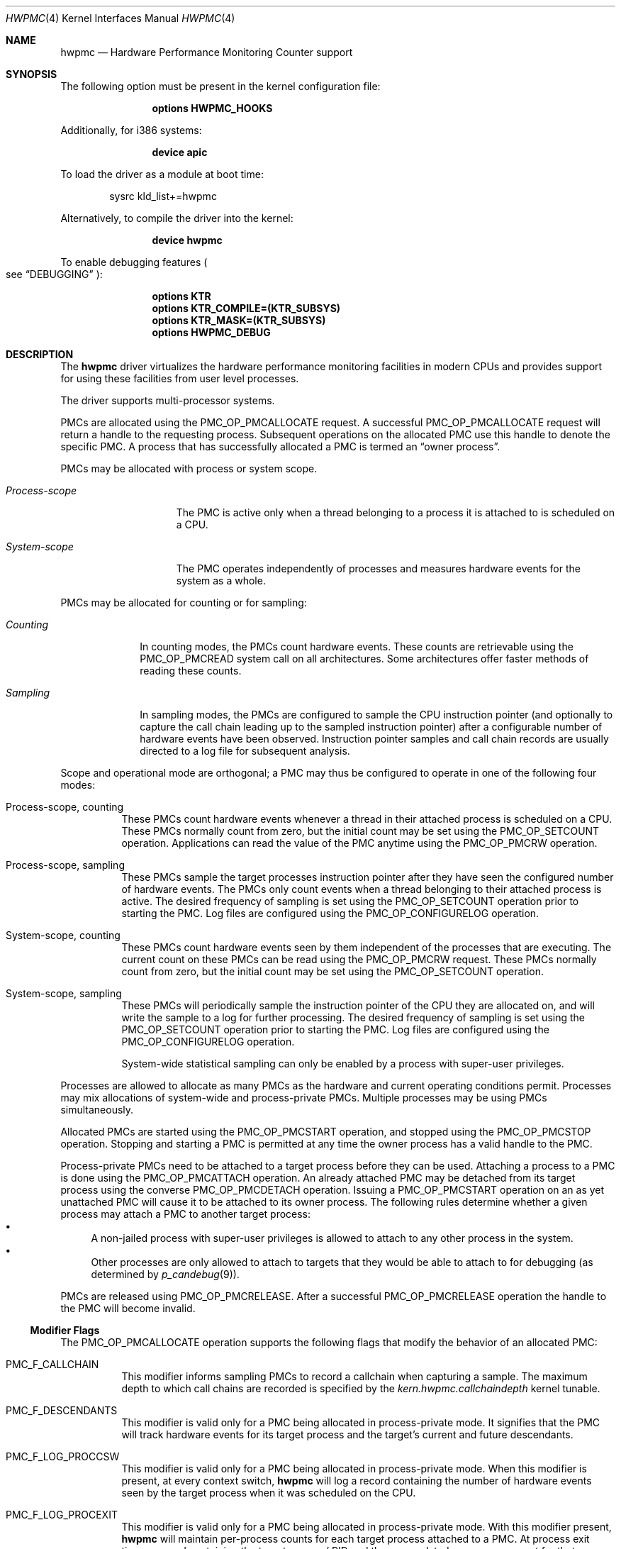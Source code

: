 .\" Copyright (c) 2003-2008 Joseph Koshy
.\" Copyright (c) 2007,2023 The FreeBSD Foundation
.\"
.\" Portions of this software were developed by A. Joseph Koshy under
.\" sponsorship from the FreeBSD Foundation and Google, Inc.
.\"
.\" Portions of this documentation were written by Mitchell Horne
.\" under sponsorship from the FreeBSD Foundation.
.\"
.\" Redistribution and use in source and binary forms, with or without
.\" modification, are permitted provided that the following conditions
.\" are met:
.\" 1. Redistributions of source code must retain the above copyright
.\"    notice, this list of conditions and the following disclaimer.
.\" 2. Redistributions in binary form must reproduce the above copyright
.\"    notice, this list of conditions and the following disclaimer in the
.\"    documentation and/or other materials provided with the distribution.
.\"
.\" THIS SOFTWARE IS PROVIDED BY THE AUTHOR AND CONTRIBUTORS ``AS IS'' AND
.\" ANY EXPRESS OR IMPLIED WARRANTIES, INCLUDING, BUT NOT LIMITED TO, THE
.\" IMPLIED WARRANTIES OF MERCHANTABILITY AND FITNESS FOR A PARTICULAR PURPOSE
.\" ARE DISCLAIMED.  IN NO EVENT SHALL THE AUTHOR OR CONTRIBUTORS BE LIABLE
.\" FOR ANY DIRECT, INDIRECT, INCIDENTAL, SPECIAL, EXEMPLARY, OR CONSEQUENTIAL
.\" DAMAGES (INCLUDING, BUT NOT LIMITED TO, PROCUREMENT OF SUBSTITUTE GOODS
.\" OR SERVICES; LOSS OF USE, DATA, OR PROFITS; OR BUSINESS INTERRUPTION)
.\" HOWEVER CAUSED AND ON ANY THEORY OF LIABILITY, WHETHER IN CONTRACT, STRICT
.\" LIABILITY, OR TORT (INCLUDING NEGLIGENCE OR OTHERWISE) ARISING IN ANY WAY
.\" OUT OF THE USE OF THIS SOFTWARE, EVEN IF ADVISED OF THE POSSIBILITY OF
.\" SUCH DAMAGE.
.\"
.Dd July 8, 2023
.Dt HWPMC 4
.Os
.Sh NAME
.Nm hwpmc
.Nd "Hardware Performance Monitoring Counter support"
.Sh SYNOPSIS
The following option must be present in the kernel configuration file:
.Bd -ragged -offset indent
.Cd "options HWPMC_HOOKS"
.Ed
.Pp
Additionally, for i386 systems:
.Bd -ragged -offset indent
.Cd "device apic"
.Ed
.Pp
To load the driver as a module at boot time:
.Bd -literal -offset indent
sysrc kld_list+=hwpmc
.Ed
.Pp
Alternatively, to compile the driver into the kernel:
.Bd -ragged -offset indent
.Cd "device hwpmc"
.Ed
.Pp
To enable debugging features
.Po see
.Sx DEBUGGING
.Pc :
.Bd -ragged -offset indent
.Cd "options KTR"
.Cd "options KTR_COMPILE=(KTR_SUBSYS)"
.Cd "options KTR_MASK=(KTR_SUBSYS)"
.Cd "options HWPMC_DEBUG"
.Ed
.Sh DESCRIPTION
The
.Nm
driver virtualizes the hardware performance monitoring facilities in
modern CPUs and provides support for using these facilities from
user level processes.
.Pp
The driver supports multi-processor systems.
.Pp
PMCs are allocated using the
.Dv PMC_OP_PMCALLOCATE
request.
A successful
.Dv PMC_OP_PMCALLOCATE
request will return a handle to the requesting process.
Subsequent operations on the allocated PMC use this handle to denote
the specific PMC.
A process that has successfully allocated a PMC is termed an
.Dq "owner process" .
.Pp
PMCs may be allocated with process or system scope.
.Bl -tag -width ".Em Process-scope"
.It Em "Process-scope"
The PMC is active only when a thread belonging
to a process it is attached to is scheduled on a CPU.
.It Em "System-scope"
The PMC operates independently of processes and
measures hardware events for the system as a whole.
.El
.Pp
PMCs may be allocated for counting or for sampling:
.Bl -tag -width ".Em Counting"
.It Em Counting
In counting modes, the PMCs count hardware events.
These counts are retrievable using the
.Dv PMC_OP_PMCREAD
system call on all architectures.
Some architectures offer faster methods of reading these counts.
.It Em Sampling
In sampling modes, the PMCs are configured to sample the CPU
instruction pointer (and optionally to capture the call chain leading
up to the sampled instruction pointer) after a configurable number of
hardware events have been observed.
Instruction pointer samples and call chain records are usually
directed to a log file for subsequent analysis.
.El
.Pp
Scope and operational mode are orthogonal; a PMC may thus be
configured to operate in one of the following four modes:
.Bl -tag -width indent
.It Process-scope, counting
These PMCs count hardware events whenever a thread in their attached process is
scheduled on a CPU.
These PMCs normally count from zero, but the initial count may be
set using the
.Dv PMC_OP_SETCOUNT
operation.
Applications can read the value of the PMC anytime using the
.Dv PMC_OP_PMCRW
operation.
.It Process-scope, sampling
These PMCs sample the target processes instruction pointer after they
have seen the configured number of hardware events.
The PMCs only count events when a thread belonging to their attached
process is active.
The desired frequency of sampling is set using the
.Dv PMC_OP_SETCOUNT
operation prior to starting the PMC.
Log files are configured using the
.Dv PMC_OP_CONFIGURELOG
operation.
.It System-scope, counting
These PMCs count hardware events seen by them independent of the
processes that are executing.
The current count on these PMCs can be read using the
.Dv PMC_OP_PMCRW
request.
These PMCs normally count from zero, but the initial count may be
set using the
.Dv PMC_OP_SETCOUNT
operation.
.It System-scope, sampling
These PMCs will periodically sample the instruction pointer of the CPU
they are allocated on, and will write the sample to a log for further
processing.
The desired frequency of sampling is set using the
.Dv PMC_OP_SETCOUNT
operation prior to starting the PMC.
Log files are configured using the
.Dv PMC_OP_CONFIGURELOG
operation.
.Pp
System-wide statistical sampling can only be enabled by a process with
super-user privileges.
.El
.Pp
Processes are allowed to allocate as many PMCs as the hardware and
current operating conditions permit.
Processes may mix allocations of system-wide and process-private
PMCs.
Multiple processes may be using PMCs simultaneously.
.Pp
Allocated PMCs are started using the
.Dv PMC_OP_PMCSTART
operation, and stopped using the
.Dv PMC_OP_PMCSTOP
operation.
Stopping and starting a PMC is permitted at any time the owner process
has a valid handle to the PMC.
.Pp
Process-private PMCs need to be attached to a target process before
they can be used.
Attaching a process to a PMC is done using the
.Dv PMC_OP_PMCATTACH
operation.
An already attached PMC may be detached from its target process
using the converse
.Dv PMC_OP_PMCDETACH
operation.
Issuing a
.Dv PMC_OP_PMCSTART
operation on an as yet unattached PMC will cause it to be attached
to its owner process.
The following rules determine whether a given process may attach
a PMC to another target process:
.Bl -bullet -compact
.It
A non-jailed process with super-user privileges is allowed to attach
to any other process in the system.
.It
Other processes are only allowed to attach to targets that they would
be able to attach to for debugging (as determined by
.Xr p_candebug 9 ) .
.El
.Pp
PMCs are released using
.Dv PMC_OP_PMCRELEASE .
After a successful
.Dv PMC_OP_PMCRELEASE
operation the handle to the PMC will become invalid.
.Ss Modifier Flags
The
.Dv PMC_OP_PMCALLOCATE
operation supports the following flags that modify the behavior
of an allocated PMC:
.Bl -tag -width indent
.It Dv PMC_F_CALLCHAIN
This modifier informs sampling PMCs to record a callchain when
capturing a sample.
The maximum depth to which call chains are recorded is specified
by the
.Va "kern.hwpmc.callchaindepth"
kernel tunable.
.It Dv PMC_F_DESCENDANTS
This modifier is valid only for a PMC being allocated in process-private
mode.
It signifies that the PMC will track hardware events for its
target process and the target's current and future descendants.
.It Dv PMC_F_LOG_PROCCSW
This modifier is valid only for a PMC being allocated in process-private
mode.
When this modifier is present, at every context switch,
.Nm
will log a record containing the number of hardware events
seen by the target process when it was scheduled on the CPU.
.It Dv PMC_F_LOG_PROCEXIT
This modifier is valid only for a PMC being allocated in process-private
mode.
With this modifier present,
.Nm
will maintain per-process counts for each target process attached to
a PMC.
At process exit time, a record containing the target process' PID and
the accumulated per-process count for that process will be written to the
configured log file.
.El
.Pp
Modifiers
.Dv PMC_F_LOG_PROCEXIT
and
.Dv PMC_F_LOG_PROCCSW
may be used in combination with modifier
.Dv PMC_F_DESCENDANTS
to track the behavior of complex pipelines of processes.
PMCs with modifiers
.Dv PMC_F_LOG_PROCEXIT
and
.Dv PMC_F_LOG_PROCCSW
cannot be started until their owner process has configured a log file.
.Ss Signals
The
.Nm
driver may deliver signals to processes that have allocated PMCs:
.Bl -tag -width ".Dv SIGBUS"
.It Dv SIGIO
A
.Dv PMC_OP_PMCRW
operation was attempted on a process-private PMC that does not have
attached target processes.
.It Dv SIGBUS
The
.Nm
driver is being unloaded from the kernel.
.El
.Ss PMC ROW DISPOSITIONS
A PMC row is defined as the set of PMC resources at the same hardware
address in the CPUs in a system.
Since process scope PMCs need to move between CPUs following their
target threads, allocation of a process scope PMC reserves all PMCs in
a PMC row for use only with process scope PMCs.
Accordingly a PMC row will be in one of the following dispositions:
.Bl -tag -width ".Dv PMC_DISP_STANDALONE" -compact
.It Dv PMC_DISP_FREE
Hardware counters in this row are free and may be use to satisfy
either of system scope or process scope allocation requests.
.It Dv PMC_DISP_THREAD
Hardware counters in this row are in use by process scope PMCs
and are only available for process scope allocation requests.
.It Dv PMC_DISP_STANDALONE
Some hardware counters in this row have been administratively
disabled or are in use by system scope PMCs.
Non-disabled hardware counters in such a row may be used
for satisfying system scope allocation requests.
No process scope PMCs will use hardware counters in this row.
.El
.Sh COMPATIBILITY
The API and ABI documented in this manual page may change in the future.
This interface is intended to be consumed by the
.Xr pmc 3
library; other consumers are unsupported.
Applications targeting PMCs should use the
.Xr pmc 3
library API.
.Sh PROGRAMMING API
The
.Nm
driver operates using a system call number that is dynamically
allotted to it when it is loaded into the kernel.
.Pp
The
.Nm
driver supports the following operations:
.Bl -tag -width indent
.It Dv PMC_OP_CONFIGURELOG
Configure a log file for PMCs that require a log file.
The
.Nm
driver will write log data to this file asynchronously.
If it encounters an error, logging will be stopped and the error code
encountered will be saved for subsequent retrieval by a
.Dv PMC_OP_FLUSHLOG
request.
.It Dv PMC_OP_FLUSHLOG
Transfer buffered log data inside
.Nm
to a configured output file.
This operation returns to the caller after the write operation
has returned.
The returned error code reflects any pending error state inside
.Nm .
.It Dv PMC_OP_GETCPUINFO
Retrieve information about the highest possible CPU number for the system,
and the number of hardware performance monitoring counters available per CPU.
.It Dv PMC_OP_GETDRIVERSTATS
Retrieve module statistics (for analyzing the behavior of
.Nm
itself).
.It Dv PMC_OP_GETMODULEVERSION
Retrieve the version number of API.
.It Dv PMC_OP_GETPMCINFO
Retrieve information about the current state of the PMCs on a
given CPU.
.It Dv PMC_OP_PMCADMIN
Set the administrative state (i.e., whether enabled or disabled) for
the hardware PMCs managed by the
.Nm
driver.
The invoking process needs to possess the
.Dv PRIV_PMC_MANAGE
privilege.
.It Dv PMC_OP_PMCALLOCATE
Allocate and configure a PMC.
On successful allocation, a handle to the PMC (a 32 bit value)
is returned.
.It Dv PMC_OP_PMCATTACH
Attach a process mode PMC to a target process.
The PMC will be active whenever a thread in the target process is
scheduled on a CPU.
.Pp
If the
.Dv PMC_F_DESCENDANTS
flag had been specified at PMC allocation time, then the PMC is
attached to all current and future descendants of the target process.
.It Dv PMC_OP_PMCDETACH
Detach a PMC from its target process.
.It Dv PMC_OP_PMCRELEASE
Release a PMC.
.It Dv PMC_OP_PMCRW
Read and write a PMC.
This operation is valid only for PMCs configured in counting modes.
.It Dv PMC_OP_SETCOUNT
Set the initial count (for counting mode PMCs) or the desired sampling
rate (for sampling mode PMCs).
.It Dv PMC_OP_PMCSTART
Start a PMC.
.It Dv PMC_OP_PMCSTOP
Stop a PMC.
.It Dv PMC_OP_WRITELOG
Insert a timestamped user record into the log file.
.El
.Ss i386 Specific API
Some i386 family CPUs support the RDPMC instruction which allows a
user process to read a PMC value without needing to invoke a
.Dv PMC_OP_PMCRW
operation.
On such CPUs, the machine address associated with an allocated PMC is
retrievable using the
.Dv PMC_OP_PMCX86GETMSR
system call.
.Bl -tag -width indent
.It Dv PMC_OP_PMCX86GETMSR
Retrieve the MSR (machine specific register) number associated with
the given PMC handle.
.Pp
The PMC needs to be in process-private mode and allocated without the
.Dv PMC_F_DESCENDANTS
modifier flag, and should be attached only to its owner process at the
time of the call.
.El
.Ss amd64 Specific API
AMD64 CPUs support the RDPMC instruction which allows a
user process to read a PMC value without needing to invoke a
.Dv PMC_OP_PMCRW
operation.
The machine address associated with an allocated PMC is
retrievable using the
.Dv PMC_OP_PMCX86GETMSR
system call.
.Bl -tag -width indent
.It Dv PMC_OP_PMCX86GETMSR
Retrieve the MSR (machine specific register) number associated with
the given PMC handle.
.Pp
The PMC needs to be in process-private mode and allocated without the
.Dv PMC_F_DESCENDANTS
modifier flag, and should be attached only to its owner process at the
time of the call.
.El
.Sh SYSCTL VARIABLES AND LOADER TUNABLES
The behavior of
.Nm
is influenced by the following
.Xr sysctl 8
and
.Xr loader 8
tunables:
.Bl -tag -width indent
.It Va kern.hwpmc.callchaindepth Pq integer, read-only
The maximum number of call chain records to capture per sample.
The default is 8.
.It Va kern.hwpmc.debugflags Pq string, read-write
(Only available if the
.Nm
driver was compiled with
.Fl DDEBUG . )
Control the verbosity of debug messages from the
.Nm
driver.
.It Va kern.hwpmc.hashsize Pq integer, read-only
The number of rows in the hash tables used to keep track of owner and
target processes.
The default is 16.
.It Va kern.hwpmc.logbuffersize Pq integer, read-only
The size in kilobytes of each log buffer used by
.Nm Ns 's
logging function.
The default buffer size is 4KB.
.It Va kern.hwpmc.mincount Pq integer, read-write
The minimum sampling rate for sampling mode PMCs.
The default count is 1000 events.
.It Va kern.hwpmc.mtxpoolsize Pq integer, read-only
The size of the spin mutex pool used by the PMC driver.
The default is 32.
.It Va kern.hwpmc.nbuffers_pcpu Pq integer, read-only
The number of log buffers used by
.Nm
for logging.
The default is 64.
.It Va kern.hwpmc.nsamples Pq integer, read-only
The number of entries in the per-CPU ring buffer used during sampling.
The default is 512.
.It Va security.bsd.unprivileged_syspmcs Pq boolean, read-write
If set to nonzero, allow unprivileged processes to allocate system-wide
PMCs.
The default value is 0.
.It Va security.bsd.unprivileged_proc_debug Pq boolean, read-write
If set to 0, the
.Nm
driver will only allow privileged processes to attach PMCs to other
processes.
.El
.Pp
These variables may be set in the kernel environment using
.Xr kenv 1
before
.Nm
is loaded.
.Sh IMPLEMENTATION NOTES
.Ss SMP Symmetry
The kernel driver requires all physical CPUs in an SMP system to have
identical performance monitoring counter hardware.
.Ss Sparse CPU Numbering
On platforms that sparsely number CPUs and which support hot-plugging
of CPUs, requests that specify non-existent or disabled CPUs will fail
with an error.
Applications allocating system-scope PMCs need to be aware of
the possibility of such transient failures.
.Ss x86 TSC Handling
Historically, on the x86 architecture,
.Fx
has permitted user processes running at a processor CPL of 3 to
read the TSC using the RDTSC instruction.
The
.Nm
driver preserves this behavior.
.Ss Intel P4/HTT Handling
On CPUs with HTT support, Intel P4 PMCs are capable of qualifying
only a subset of hardware events on a per-logical CPU basis.
Consequently, if HTT is enabled on a system with Intel Pentium P4
PMCs, then the
.Nm
driver will reject allocation requests for process-private PMCs that
request counting of hardware events that cannot be counted separately
for each logical CPU.
.Sh DIAGNOSTICS
.Bl -diag
.It "hwpmc: [class/npmc/capabilities]..."
Announce the presence of
.Va npmc
PMCs of class
.Va class ,
with capabilities described by bit string
.Va capabilities .
.It "hwpmc: kernel version (0x%x) does not match module version (0x%x)."
The module loading process failed because a version mismatch was detected
between the currently executing kernel and the module being loaded.
.It "hwpmc: this kernel has not been compiled with 'options HWPMC_HOOKS'."
The module loading process failed because the currently executing kernel
was not configured with the required configuration option
.Dv HWPMC_HOOKS .
.It "hwpmc: tunable hashsize=%d must be greater than zero."
A negative value was supplied for tunable
.Va kern.hwpmc.hashsize .
.It "hwpmc: tunable logbuffersize=%d must be greater than zero."
A negative value was supplied for tunable
.Va kern.hwpmc.logbuffersize .
.It "hwpmc: tunable nlogbuffers=%d must be greater than zero."
A negative value was supplied for tunable
.Va kern.hwpmc.nlogbuffers .
.It "hwpmc: tunable nsamples=%d out of range."
The value for tunable
.Va kern.hwpmc.nsamples
was negative or greater than 65535.
.El
.Sh DEBUGGING
The
.Nm
module can be configured to record trace entries using the
.Xr ktr 4
interface.
This is useful for debugging the driver's functionality, primarily during
development.
This debugging functionality is not enabled by default, and requires
recompiling the kernel and
.Nm
module after adding the following to the kernel config:
.Bd -literal -offset indent
.Cd options KTR
.Cd options KTR_COMPILE=(KTR_SUBSYS)
.Cd options KTR_MASK=(KTR_SUBSYS)
.Cd options HWPMC_DEBUG
.Ed
.Pp
This alone is not enough to enable tracing; one must also configure the
.Va kern.hwpmc.debugflags
.Xr sysctl 8
variable, which provides fine-grained control over which types of events are
logged to the trace buffer.
.Pp
.Nm
trace events are grouped by 'major' and 'minor' flag types.
The major flag names are as follows:
.Pp
.Bl -tag -width "sampling" -compact -offset indent
.It cpu
CPU events
.It csw
Context switch events
.It logging
Logging events
.It md
Machine-dependent/class-dependent events
.It module
Miscellaneous events
.It owner
PMC owner events
.It pmc
PMC management events
.It process
Process events
.It sampling
Sampling events
.El
.Pp
The minor flags for each major flag group can vary.
The individual minor flag names are:
.Bd -ragged -offset indent
allocaterow,
allocate,
attach,
bind,
config,
exec,
exit,
find,
flush,
fork,
getbuf,
hook,
init,
intr,
linktarget,
mayberemove,
ops,
read,
register,
release,
remove,
sample,
scheduleio,
select,
signal,
swi,
swo,
start,
stop,
syscall,
unlinktarget,
write
.Ed
.Pp
The
.Va kern.hwpmc.debugflags
variable is a string with a custom format.
The string should contain a space-separated list of event specifiers.
Each event specifier consists of the major flag name, followed by an equal sign
(=), followed by a comma-separated list of minor event types.
To track all events for a major group, an asterisk (*) can be given instead of
minor event names.
.Pp
For example, to trace all allocation and release events, set
.Va debugflags
as follows:
.Bd -literal -offset indent
kern.hwpmc.debugflags="pmc=allocate,release md=allocate,release"
.Ed
.Pp
To trace all events in the process and context switch major flag groups:
.Bd -literal -offset indent
kern.hwpmc.debugflags="process=* csw=*"
.Ed
.Pp
To disable all trace events, set the variable to an empty string.
.Bd -literal -offset indent
kern.hwpmc.debugflags=""
.Ed
.Pp
Trace events are recorded by
.Xr ktr 4 ,
and can be inspected at run-time using the
.Xr ktrdump 8
utility, or at the
.Xr ddb 4
prompt after a panic with the 'show ktr' command.
.Sh ERRORS
A command issued to the
.Nm
driver may fail with the following errors:
.Bl -tag -width Er
.It Bq Er EAGAIN
Helper process creation failed for a
.Dv PMC_OP_CONFIGURELOG
request due to a temporary resource shortage in the kernel.
.It Bq Er EBUSY
A
.Dv PMC_OP_CONFIGURELOG
operation was requested while an existing log was active.
.It Bq Er EBUSY
A DISABLE operation was requested using the
.Dv PMC_OP_PMCADMIN
request for a set of hardware resources currently in use for
process-private PMCs.
.It Bq Er EBUSY
A
.Dv PMC_OP_PMCADMIN
operation was requested on an active system mode PMC.
.It Bq Er EBUSY
A
.Dv PMC_OP_PMCATTACH
operation was requested for a target process that already had another
PMC using the same hardware resources attached to it.
.It Bq Er EBUSY
A
.Dv PMC_OP_PMCRW
request writing a new value was issued on a PMC that was active.
.It Bq Er EBUSY
A
.Dv PMC_OP_PMCSETCOUNT
request was issued on a PMC that was active.
.It Bq Er EDOOFUS
A
.Dv PMC_OP_PMCSTART
operation was requested without a log file being configured for a
PMC allocated with
.Dv PMC_F_LOG_PROCCSW
and
.Dv PMC_F_LOG_PROCEXIT
modifiers.
.It Bq Er EDOOFUS
A
.Dv PMC_OP_PMCSTART
operation was requested on a system-wide sampling PMC without a log
file being configured.
.It Bq Er EEXIST
A
.Dv PMC_OP_PMCATTACH
request was reissued for a target process that already is the target
of this PMC.
.It Bq Er EFAULT
A bad address was passed in to the driver.
.It Bq Er EINVAL
An invalid PMC handle was specified.
.It Bq Er EINVAL
An invalid CPU number was passed in for a
.Dv PMC_OP_GETPMCINFO
operation.
.It Bq Er EINVAL
The
.Ar pm_flags
argument to a
.Dv PMC_OP_CONFIGURELOG
request contained unknown flags.
.It Bq Er EINVAL
A
.Dv PMC_OP_CONFIGURELOG
request to de-configure a log file was issued without a log file
being configured.
.It Bq Er EINVAL
A
.Dv PMC_OP_FLUSHLOG
request was issued without a log file being configured.
.It Bq Er EINVAL
An invalid CPU number was passed in for a
.Dv PMC_OP_PMCADMIN
operation.
.It Bq Er EINVAL
An invalid operation request was passed in for a
.Dv PMC_OP_PMCADMIN
operation.
.It Bq Er EINVAL
An invalid PMC ID was passed in for a
.Dv PMC_OP_PMCADMIN
operation.
.It Bq Er EINVAL
A suitable PMC matching the parameters passed in to a
.Dv PMC_OP_PMCALLOCATE
request could not be allocated.
.It Bq Er EINVAL
An invalid PMC mode was requested during a
.Dv PMC_OP_PMCALLOCATE
request.
.It Bq Er EINVAL
An invalid CPU number was specified during a
.Dv PMC_OP_PMCALLOCATE
request.
.It Bq Er EINVAL
A CPU other than
.Dv PMC_CPU_ANY
was specified in a
.Dv PMC_OP_PMCALLOCATE
request for a process-private PMC.
.It Bq Er EINVAL
A CPU number of
.Dv PMC_CPU_ANY
was specified in a
.Dv PMC_OP_PMCALLOCATE
request for a system-wide PMC.
.It Bq Er EINVAL
The
.Ar pm_flags
argument to an
.Dv PMC_OP_PMCALLOCATE
request contained unknown flags.
.It Bq Er EINVAL
(On Intel Pentium 4 CPUs with HTT support)
A
.Dv PMC_OP_PMCALLOCATE
request for a process-private PMC was issued for an event that does
not support counting on a per-logical CPU basis.
.It Bq Er EINVAL
A PMC allocated for system-wide operation was specified with a
.Dv PMC_OP_PMCATTACH
or
.Dv PMC_OP_PMCDETACH
request.
.It Bq Er EINVAL
The
.Ar pm_pid
argument to a
.Dv PMC_OP_PMCATTACH
or
.Dv PMC_OP_PMCDETACH
request specified an illegal process ID.
.It Bq Er EINVAL
A
.Dv PMC_OP_PMCDETACH
request was issued for a PMC not attached to the target process.
.It Bq Er EINVAL
Argument
.Ar pm_flags
to a
.Dv PMC_OP_PMCRW
request contained illegal flags.
.It Bq Er EINVAL
A
.Dv PMC_OP_PMCX86GETMSR
operation was requested for a PMC not in process-virtual mode, or
for a PMC that is not solely attached to its owner process, or for
a PMC that was allocated with flag
.Dv PMC_F_DESCENDANTS .
.It Bq Er EINVAL
A
.Dv PMC_OP_WRITELOG
request was issued for an owner process without a log file
configured.
.It Bq Er ENOMEM
The system was not able to allocate kernel memory.
.It Bq Er ENOSYS
(On i386 and amd64 architectures)
A
.Dv PMC_OP_PMCX86GETMSR
operation was requested for hardware that does not support reading
PMCs directly with the RDPMC instruction.
.It Bq Er ENXIO
A
.Dv PMC_OP_GETPMCINFO
operation was requested for an absent or disabled CPU.
.It Bq Er ENXIO
A
.Dv PMC_OP_PMCALLOCATE
operation specified allocation of a system-wide PMC on an absent or
disabled CPU.
.It Bq Er ENXIO
A
.Dv PMC_OP_PMCSTART
or
.Dv PMC_OP_PMCSTOP
request was issued for a system-wide PMC that was allocated on a CPU
that is currently absent or disabled.
.It Bq Er EOPNOTSUPP
A
.Dv PMC_OP_PMCALLOCATE
request was issued for PMC capabilities not supported
by the specified PMC class.
.It Bq Er EOPNOTSUPP
(i386 architectures)
A sampling mode PMC was requested on a CPU lacking an APIC.
.It Bq Er EPERM
A
.Dv PMC_OP_PMCADMIN
request was issued by a process without super-user
privilege or by a jailed super-user process.
.It Bq Er EPERM
A
.Dv PMC_OP_PMCATTACH
operation was issued for a target process that the current process
does not have permission to attach to.
.It Bq Er EPERM
(i386 and amd64 architectures)
A
.Dv PMC_OP_PMCATTACH
operation was issued on a PMC whose MSR has been retrieved using
.Dv PMC_OP_PMCX86GETMSR .
.It Bq Er ESRCH
A process issued a PMC operation request without having allocated any
PMCs.
.It Bq Er ESRCH
A process issued a PMC operation request after the PMC was detached
from all of its target processes.
.It Bq Er ESRCH
A
.Dv PMC_OP_PMCATTACH
or
.Dv PMC_OP_PMCDETACH
request specified a non-existent process ID.
.It Bq Er ESRCH
The target process for a
.Dv PMC_OP_PMCDETACH
operation is not being monitored by
.Nm .
.El
.Sh SEE ALSO
.Xr kenv 1 ,
.Xr pmc 3 ,
.Xr pmclog 3 ,
.Xr ddb 4 ,
.Xr ktr 4 ,
.Xr kldload 8 ,
.Xr ktrdump 8 ,
.Xr pmccontrol 8 ,
.Xr pmcstat 8 ,
.Xr sysctl 8 ,
.Xr kproc_create 9 ,
.Xr p_candebug 9
.Sh HISTORY
The
.Nm
driver first appeared in
.Fx 6.0 .
.Sh AUTHORS
The
.Nm
driver was written by
.An Joseph Koshy Aq Mt jkoshy@FreeBSD.org .
.Sh BUGS
The driver samples the state of the kernel's logical processor support
at the time of initialization (i.e., at module load time).
On CPUs supporting logical processors, the driver could misbehave if
logical processors are subsequently enabled or disabled while the
driver is active.
.Pp
On the i386 architecture, the driver requires that the local APIC on the
CPU be enabled for sampling mode to be supported.
Many single-processor motherboards keep the APIC disabled in BIOS; on
such systems
.Nm
will not support sampling PMCs.
.Sh SECURITY CONSIDERATIONS
PMCs may be used to monitor the actual behavior of the system on hardware.
In situations where this constitutes an undesirable information leak,
the following options are available:
.Bl -enum
.It
Set the
.Xr sysctl 8
tunable
.Va security.bsd.unprivileged_syspmcs
to 0.
This ensures that unprivileged processes cannot allocate system-wide
PMCs and thus cannot observe the hardware behavior of the system
as a whole.
This tunable may also be set at boot time using
.Xr loader 8 ,
or with
.Xr kenv 1
prior to loading the
.Nm
driver into the kernel.
.It
Set the
.Xr sysctl 8
tunable
.Va security.bsd.unprivileged_proc_debug
to 0.
This will ensure that an unprivileged process cannot attach a PMC
to any process other than itself and thus cannot observe the hardware
behavior of other processes with the same credentials.
.El
.Pp
System administrators should note that on IA-32 platforms
.Fx
makes the content of the IA-32 TSC counter available to all processes
via the RDTSC instruction.
